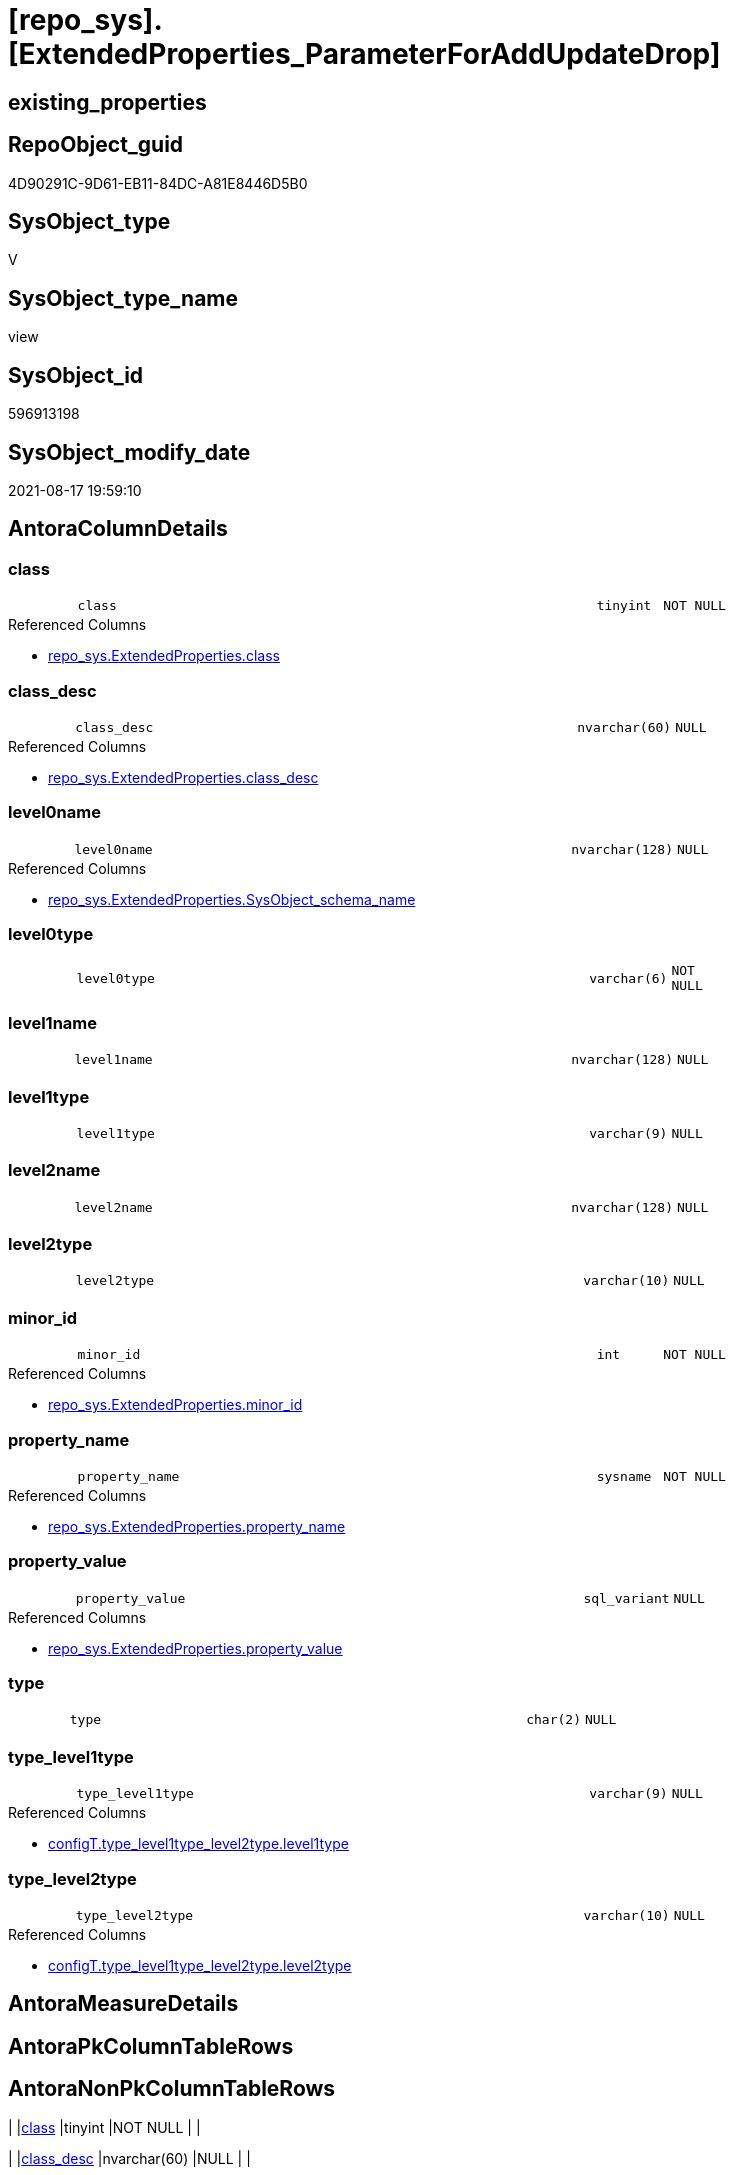 = [repo_sys].[ExtendedProperties_ParameterForAddUpdateDrop]

== existing_properties

// tag::existing_properties[]
:ExistsProperty--antorareferencedlist:
:ExistsProperty--antorareferencinglist:
:ExistsProperty--is_repo_managed:
:ExistsProperty--is_ssas:
:ExistsProperty--referencedobjectlist:
:ExistsProperty--sql_modules_definition:
:ExistsProperty--FK:
:ExistsProperty--Columns:
// end::existing_properties[]

== RepoObject_guid

// tag::RepoObject_guid[]
4D90291C-9D61-EB11-84DC-A81E8446D5B0
// end::RepoObject_guid[]

== SysObject_type

// tag::SysObject_type[]
V 
// end::SysObject_type[]

== SysObject_type_name

// tag::SysObject_type_name[]
view
// end::SysObject_type_name[]

== SysObject_id

// tag::SysObject_id[]
596913198
// end::SysObject_id[]

== SysObject_modify_date

// tag::SysObject_modify_date[]
2021-08-17 19:59:10
// end::SysObject_modify_date[]

== AntoraColumnDetails

// tag::AntoraColumnDetails[]
[#column-class]
=== class

[cols="d,8m,m,m,m,d"]
|===
|
|class
|tinyint
|NOT NULL
|
|
|===

.Referenced Columns
--
* xref:repo_sys.ExtendedProperties.adoc#column-class[+repo_sys.ExtendedProperties.class+]
--


[#column-class_desc]
=== class_desc

[cols="d,8m,m,m,m,d"]
|===
|
|class_desc
|nvarchar(60)
|NULL
|
|
|===

.Referenced Columns
--
* xref:repo_sys.ExtendedProperties.adoc#column-class_desc[+repo_sys.ExtendedProperties.class_desc+]
--


[#column-level0name]
=== level0name

[cols="d,8m,m,m,m,d"]
|===
|
|level0name
|nvarchar(128)
|NULL
|
|
|===

.Referenced Columns
--
* xref:repo_sys.ExtendedProperties.adoc#column-SysObject_schema_name[+repo_sys.ExtendedProperties.SysObject_schema_name+]
--


[#column-level0type]
=== level0type

[cols="d,8m,m,m,m,d"]
|===
|
|level0type
|varchar(6)
|NOT NULL
|
|
|===


[#column-level1name]
=== level1name

[cols="d,8m,m,m,m,d"]
|===
|
|level1name
|nvarchar(128)
|NULL
|
|
|===


[#column-level1type]
=== level1type

[cols="d,8m,m,m,m,d"]
|===
|
|level1type
|varchar(9)
|NULL
|
|
|===


[#column-level2name]
=== level2name

[cols="d,8m,m,m,m,d"]
|===
|
|level2name
|nvarchar(128)
|NULL
|
|
|===


[#column-level2type]
=== level2type

[cols="d,8m,m,m,m,d"]
|===
|
|level2type
|varchar(10)
|NULL
|
|
|===


[#column-minor_id]
=== minor_id

[cols="d,8m,m,m,m,d"]
|===
|
|minor_id
|int
|NOT NULL
|
|
|===

.Referenced Columns
--
* xref:repo_sys.ExtendedProperties.adoc#column-minor_id[+repo_sys.ExtendedProperties.minor_id+]
--


[#column-property_name]
=== property_name

[cols="d,8m,m,m,m,d"]
|===
|
|property_name
|sysname
|NOT NULL
|
|
|===

.Referenced Columns
--
* xref:repo_sys.ExtendedProperties.adoc#column-property_name[+repo_sys.ExtendedProperties.property_name+]
--


[#column-property_value]
=== property_value

[cols="d,8m,m,m,m,d"]
|===
|
|property_value
|sql_variant
|NULL
|
|
|===

.Referenced Columns
--
* xref:repo_sys.ExtendedProperties.adoc#column-property_value[+repo_sys.ExtendedProperties.property_value+]
--


[#column-type]
=== type

[cols="d,8m,m,m,m,d"]
|===
|
|type
|char(2)
|NULL
|
|
|===


[#column-type_level1type]
=== type_level1type

[cols="d,8m,m,m,m,d"]
|===
|
|type_level1type
|varchar(9)
|NULL
|
|
|===

.Referenced Columns
--
* xref:configT.type_level1type_level2type.adoc#column-level1type[+configT.type_level1type_level2type.level1type+]
--


[#column-type_level2type]
=== type_level2type

[cols="d,8m,m,m,m,d"]
|===
|
|type_level2type
|varchar(10)
|NULL
|
|
|===

.Referenced Columns
--
* xref:configT.type_level1type_level2type.adoc#column-level2type[+configT.type_level1type_level2type.level2type+]
--


// end::AntoraColumnDetails[]

== AntoraMeasureDetails

// tag::AntoraMeasureDetails[]

// end::AntoraMeasureDetails[]

== AntoraPkColumnTableRows

// tag::AntoraPkColumnTableRows[]














// end::AntoraPkColumnTableRows[]

== AntoraNonPkColumnTableRows

// tag::AntoraNonPkColumnTableRows[]
|
|<<column-class>>
|tinyint
|NOT NULL
|
|

|
|<<column-class_desc>>
|nvarchar(60)
|NULL
|
|

|
|<<column-level0name>>
|nvarchar(128)
|NULL
|
|

|
|<<column-level0type>>
|varchar(6)
|NOT NULL
|
|

|
|<<column-level1name>>
|nvarchar(128)
|NULL
|
|

|
|<<column-level1type>>
|varchar(9)
|NULL
|
|

|
|<<column-level2name>>
|nvarchar(128)
|NULL
|
|

|
|<<column-level2type>>
|varchar(10)
|NULL
|
|

|
|<<column-minor_id>>
|int
|NOT NULL
|
|

|
|<<column-property_name>>
|sysname
|NOT NULL
|
|

|
|<<column-property_value>>
|sql_variant
|NULL
|
|

|
|<<column-type>>
|char(2)
|NULL
|
|

|
|<<column-type_level1type>>
|varchar(9)
|NULL
|
|

|
|<<column-type_level2type>>
|varchar(10)
|NULL
|
|

// end::AntoraNonPkColumnTableRows[]

== AntoraIndexList

// tag::AntoraIndexList[]

// end::AntoraIndexList[]

== AntoraParameterList

// tag::AntoraParameterList[]

// end::AntoraParameterList[]

== Other tags

source: property.RepoObjectProperty_cross As rop_cross


=== AdocUspSteps

// tag::adocuspsteps[]

// end::adocuspsteps[]


=== AntoraReferencedList

// tag::antorareferencedlist[]
* xref:configT.type_level1type_level2type.adoc[]
* xref:repo_sys.ExtendedProperties.adoc[]
* xref:sys_dwh.objects.adoc[]
// end::antorareferencedlist[]


=== AntoraReferencingList

// tag::antorareferencinglist[]
* xref:property.usp_sync_ExtendedProperties_Repo2Sys_Delete.adoc[]
* xref:property.usp_sync_ExtendedProperties_Repo2Sys_InsertUpdate.adoc[]
* xref:repo_sys.usp_dropextendedproperty_level_1.adoc[]
// end::antorareferencinglist[]


=== exampleUsage

// tag::exampleusage[]

// end::exampleusage[]


=== exampleUsage_2

// tag::exampleusage_2[]

// end::exampleusage_2[]


=== exampleUsage_3

// tag::exampleusage_3[]

// end::exampleusage_3[]


=== exampleUsage_4

// tag::exampleusage_4[]

// end::exampleusage_4[]


=== exampleUsage_5

// tag::exampleusage_5[]

// end::exampleusage_5[]


=== exampleWrong_Usage

// tag::examplewrong_usage[]

// end::examplewrong_usage[]


=== has_execution_plan_issue

// tag::has_execution_plan_issue[]

// end::has_execution_plan_issue[]


=== has_get_referenced_issue

// tag::has_get_referenced_issue[]

// end::has_get_referenced_issue[]


=== has_history

// tag::has_history[]

// end::has_history[]


=== has_history_columns

// tag::has_history_columns[]

// end::has_history_columns[]


=== is_persistence

// tag::is_persistence[]

// end::is_persistence[]


=== is_persistence_check_duplicate_per_pk

// tag::is_persistence_check_duplicate_per_pk[]

// end::is_persistence_check_duplicate_per_pk[]


=== is_persistence_check_for_empty_source

// tag::is_persistence_check_for_empty_source[]

// end::is_persistence_check_for_empty_source[]


=== is_persistence_delete_changed

// tag::is_persistence_delete_changed[]

// end::is_persistence_delete_changed[]


=== is_persistence_delete_missing

// tag::is_persistence_delete_missing[]

// end::is_persistence_delete_missing[]


=== is_persistence_insert

// tag::is_persistence_insert[]

// end::is_persistence_insert[]


=== is_persistence_truncate

// tag::is_persistence_truncate[]

// end::is_persistence_truncate[]


=== is_persistence_update_changed

// tag::is_persistence_update_changed[]

// end::is_persistence_update_changed[]


=== is_repo_managed

// tag::is_repo_managed[]
0
// end::is_repo_managed[]


=== is_ssas

// tag::is_ssas[]
0
// end::is_ssas[]


=== microsoft_database_tools_support

// tag::microsoft_database_tools_support[]

// end::microsoft_database_tools_support[]


=== MS_Description

// tag::ms_description[]

// end::ms_description[]


=== persistence_source_RepoObject_fullname

// tag::persistence_source_repoobject_fullname[]

// end::persistence_source_repoobject_fullname[]


=== persistence_source_RepoObject_fullname2

// tag::persistence_source_repoobject_fullname2[]

// end::persistence_source_repoobject_fullname2[]


=== persistence_source_RepoObject_guid

// tag::persistence_source_repoobject_guid[]

// end::persistence_source_repoobject_guid[]


=== persistence_source_RepoObject_xref

// tag::persistence_source_repoobject_xref[]

// end::persistence_source_repoobject_xref[]


=== pk_index_guid

// tag::pk_index_guid[]

// end::pk_index_guid[]


=== pk_IndexPatternColumnDatatype

// tag::pk_indexpatterncolumndatatype[]

// end::pk_indexpatterncolumndatatype[]


=== pk_IndexPatternColumnName

// tag::pk_indexpatterncolumnname[]

// end::pk_indexpatterncolumnname[]


=== pk_IndexSemanticGroup

// tag::pk_indexsemanticgroup[]

// end::pk_indexsemanticgroup[]


=== ReferencedObjectList

// tag::referencedobjectlist[]
* [configT].[type_level1type_level2type]
* [repo_sys].[ExtendedProperties]
* [sys_dwh].[objects]
// end::referencedobjectlist[]


=== usp_persistence_RepoObject_guid

// tag::usp_persistence_repoobject_guid[]

// end::usp_persistence_repoobject_guid[]


=== UspExamples

// tag::uspexamples[]

// end::uspexamples[]


=== UspParameters

// tag::uspparameters[]

// end::uspparameters[]

== Boolean Attributes

source: property.RepoObjectProperty WHERE property_int = 1

// tag::boolean_attributes[]

// end::boolean_attributes[]

== sql_modules_definition

// tag::sql_modules_definition[]
[%collapsible]
=======
[source,sql]
----


CREATE View repo_sys.ExtendedProperties_ParameterForAddUpdateDrop
As
--
Select
    sep.property_name
  , sep.property_value
  , level0type      = 'SCHEMA'
  , level0name      = sep.SysObject_schema_name
  , level1type      = Iif(stl.level2type = 'CONSTRAINT', 'TABLE', stl.level1type)
  , level1name      = Iif(stl.level2type = 'CONSTRAINT'
                        , sep.parent_name Collate Database_Default
                        , sep.SysObject_name Collate Database_Default)
  , level2type      = Iif(stl.level2type = 'CONSTRAINT', stl.level2type, sep.level2type Collate Database_Default)
  , level2name      = Iif(stl.level2type = 'CONSTRAINT', sep.SysObject_name, sep.minor_name)
  , sep.minor_id
  , sep.class
  , sep.class_desc
  , so.type
  , type_level1type = stl.level1type
  , type_level2type = stl.level2type
From
    repo_sys.ExtendedProperties            As sep
    Inner Join
        sys_dwh.objects                    As so
            On
            sep.major_id                     = so.object_id

    Inner Join
        configT.type_level1type_level2type As stl
            On
            so.type Collate Database_Default = stl.type

----
=======
// end::sql_modules_definition[]



